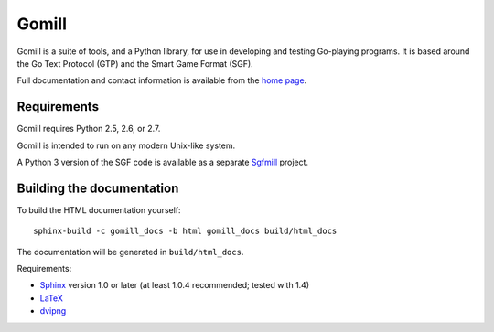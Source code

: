 ======
Gomill
======

Gomill is a suite of tools, and a Python library, for use in developing and
testing Go-playing programs. It is based around the Go Text Protocol (GTP) and
the Smart Game Format (SGF).

Full documentation and contact information is available from the `home page`__.

.. __: http://mjw.woodcraft.me.uk/gomill/


Requirements
------------

Gomill requires Python 2.5, 2.6, or 2.7.

Gomill is intended to run on any modern Unix-like system.

A Python 3 version of the SGF code is available as a separate Sgfmill__
project.

.. __: https://mjw.woodcraft.me.uk/sgfmill/


Building the documentation
--------------------------

To build the HTML documentation yourself::

   sphinx-build -c gomill_docs -b html gomill_docs build/html_docs

The documentation will be generated in ``build/html_docs``.

Requirements:

- Sphinx__ version 1.0 or later
  (at least 1.0.4 recommended; tested with 1.4)
- LaTeX__
- dvipng__

.. __: http://sphinx.pocoo.org/
.. __: http://www.latex-project.org/
.. __: http://www.nongnu.org/dvipng/

